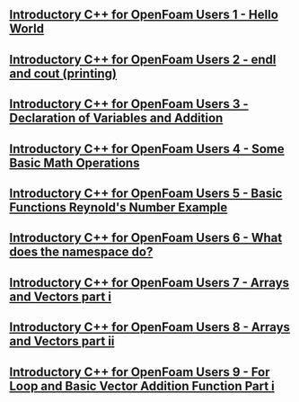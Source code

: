 ** [[https://www.youtube.com/watch?v=_8A5CsIQ1xI&list=PLhPfNw4V4_YT9OgqS7ZPlot_Ucxzc6pQJ&index=1][Introductory C++ for OpenFoam Users 1 - Hello World]]
** [[https://www.youtube.com/watch?v=ij0Ycn5nCUo&list=PLhPfNw4V4_YT9OgqS7ZPlot_Ucxzc6pQJ&index=7][Introductory C++ for OpenFoam Users 2 - endl and cout (printing)]]
** [[https://www.youtube.com/watch?v=V4xWtMYBX6M&list=PLhPfNw4V4_YT9OgqS7ZPlot_Ucxzc6pQJ&index=3&t=0s][Introductory C++ for OpenFoam Users 3 - Declaration of Variables and Addition]]
** [[https://www.youtube.com/watch?v=Q_Samjj7Plw&list=PLhPfNw4V4_YT9OgqS7ZPlot_Ucxzc6pQJ&index=4&t=0s][Introductory C++ for OpenFoam Users 4 - Some Basic Math Operations]]
** [[https://www.youtube.com/watch?v=oYgCsTtAzSA&list=PLhPfNw4V4_YT9OgqS7ZPlot_Ucxzc6pQJ&index=5&t=0s][Introductory C++ for OpenFoam Users 5 - Basic Functions Reynold's Number Example]]
** [[https://www.youtube.com/watch?v=cXGR8igaxpc&list=PLhPfNw4V4_YT9OgqS7ZPlot_Ucxzc6pQJ&index=6&t=0s][Introductory C++ for OpenFoam Users 6 - What does the namespace do?]]
** [[https://www.youtube.com/watch?v=ewiQAijWCjM&list=PLhPfNw4V4_YT9OgqS7ZPlot_Ucxzc6pQJ&index=7&t=0s][Introductory C++ for OpenFoam Users 7 - Arrays and Vectors part i]]
** [[https://www.youtube.com/watch?v=jiHyXRrNBEY&list=PLhPfNw4V4_YT9OgqS7ZPlot_Ucxzc6pQJ&index=9&t=0s][Introductory C++ for OpenFoam Users 8 - Arrays and Vectors part ii]]
** [[https://www.youtube.com/watch?v=KErFB7KBxME&list=PLhPfNw4V4_YT9OgqS7ZPlot_Ucxzc6pQJ&index=10&t=0s][Introductory C++ for OpenFoam Users 9 - For Loop and Basic Vector Addition Function Part i]]
